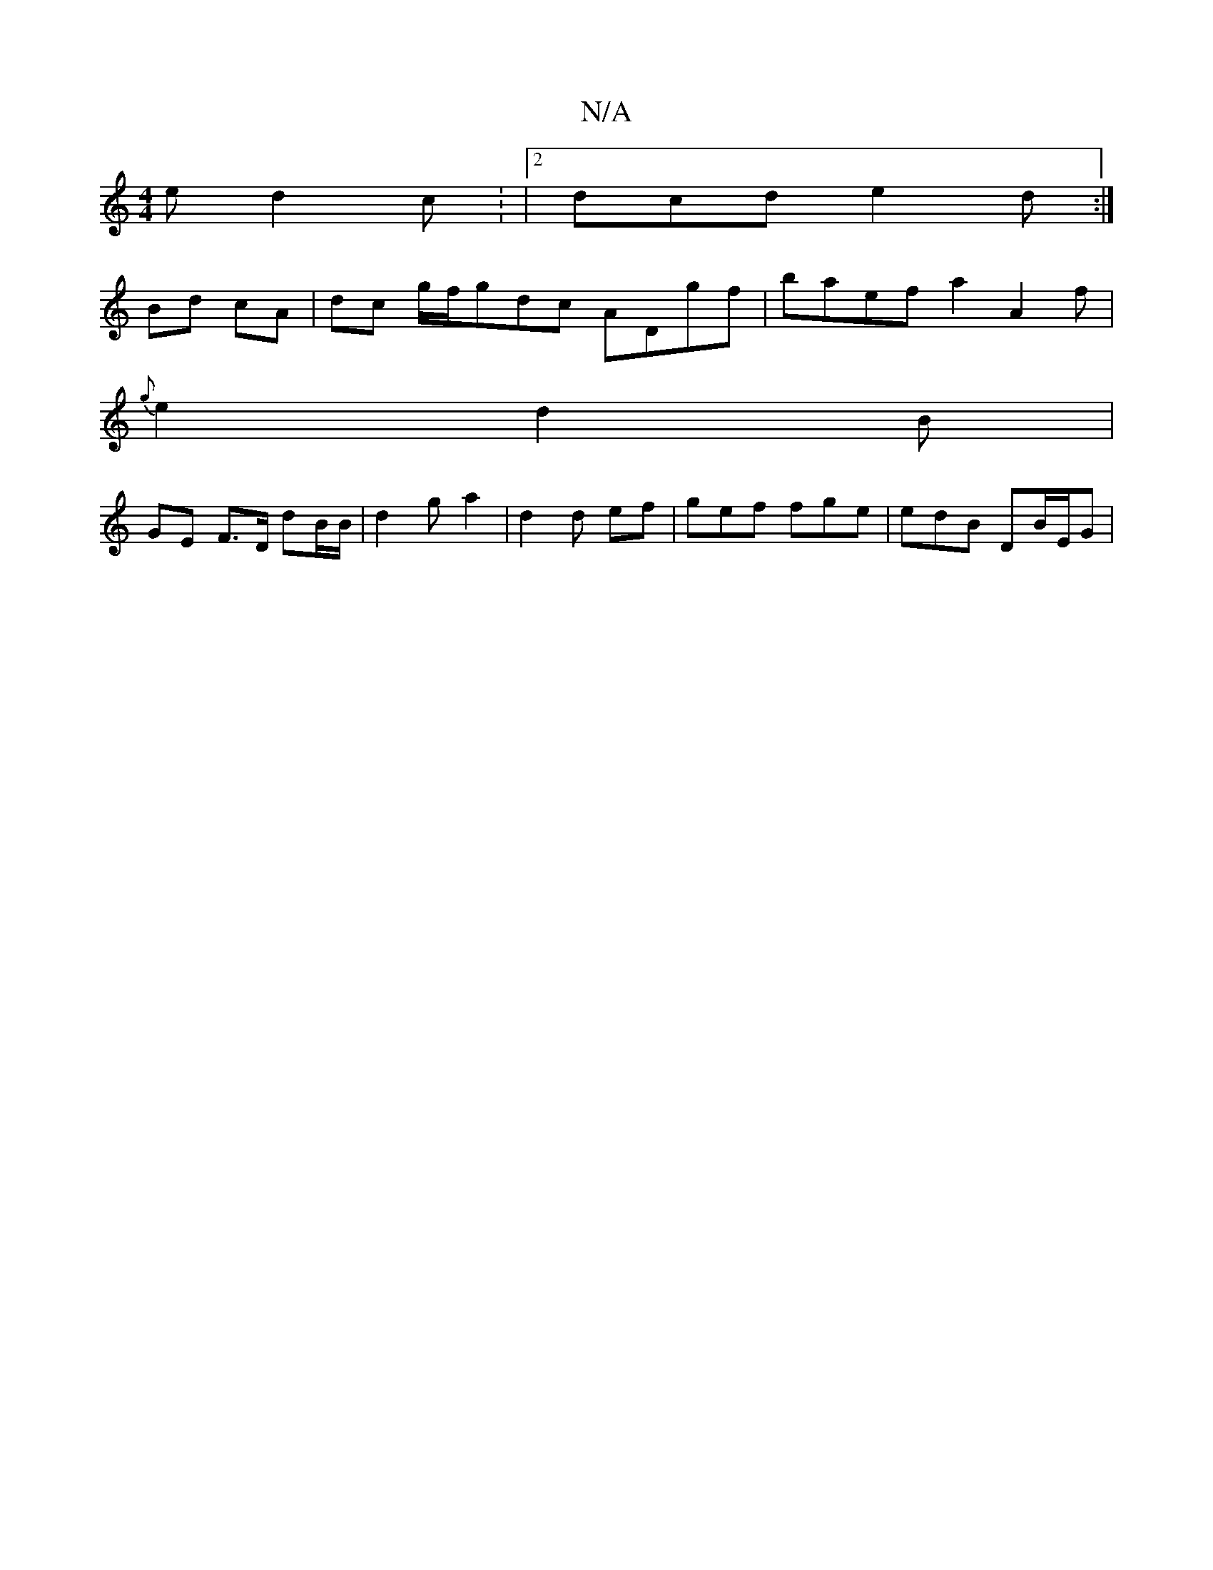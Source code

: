 X:1
T:N/A
M:4/4
R:N/A
K:Cmajor
2 e d2 c : |2 dcd e2 d :|
Bd cA | dc g/f/gdc ADgf | baef a2 A2 f |
{g}e2 d2 B |
GE F>D dB/B/ | d2 g a2 | d2 d ef|gef fge | edB DB/E/G|

GG |: F2 ED | E2 G GGB | B2 A A2:|
|:d2d d2| gde d2 B | GBc Bgf 